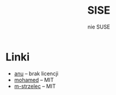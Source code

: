 #+TITLE: SISE
#+SUBTITLE: nie SUSE

* Linki
- [[https://github.com/anubhavparas/n-puzzle-problem][anu]] -- brak licencji
- [[https://github.com/mohamedrezk122/fifteen-puzzle-solver][mohamed]] -- MIT
- [[https://github.com/m-strzelec/fifteen-puzzle-solver][m-strzelec]] -- MIT
